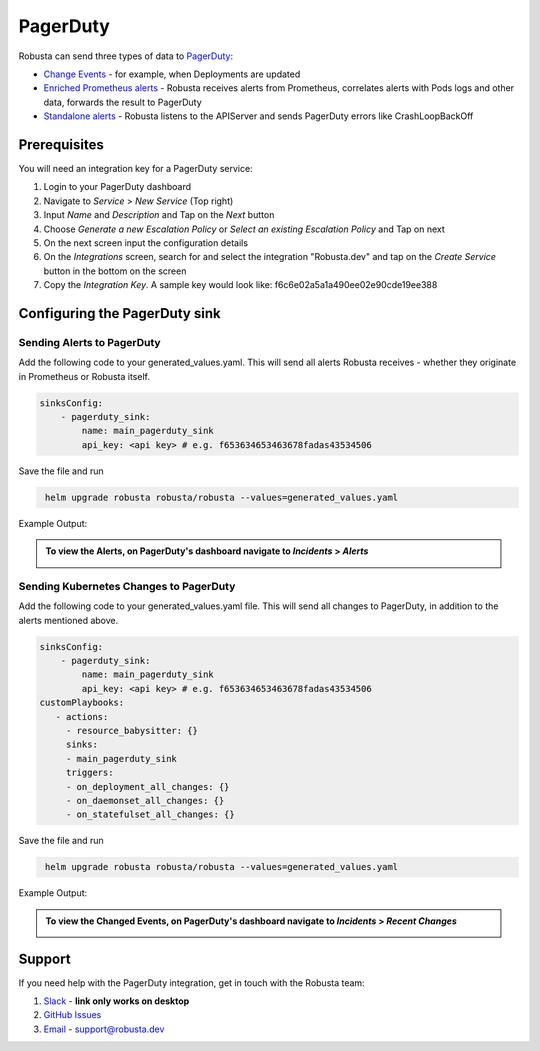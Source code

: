 PagerDuty
##########

Robusta can send three types of data to `PagerDuty <https://www.pagerduty.com/>`_:

* `Change Events <https://support.pagerduty.com/docs/change-events>`_ - for example, when Deployments are updated

* `Enriched Prometheus alerts <https://support.pagerduty.com/docs/alerts>`_ - Robusta receives alerts from Prometheus, correlates alerts with Pods logs and other data, forwards the result to PagerDuty

* `Standalone alerts <https://support.pagerduty.com/docs/alerts>`_ - Robusta listens to the APIServer and sends PagerDuty errors like CrashLoopBackOff



Prerequisites
------------------------------

You will need an integration key for a PagerDuty service:

1. Login to your PagerDuty dashboard

2. Navigate to `Service` > `New Service` (Top right)

3. Input `Name` and `Description` and Tap on the `Next` button

4. Choose `Generate a new Escalation Policy` or `Select an existing Escalation Policy` and Tap on next

5. On the next screen input the configuration details

6. On the `Integrations` screen, search for and select the integration "Robusta.dev" and tap on the `Create Service` button in the bottom on the screen

7. Copy the `Integration Key`. A sample key would look like: f6c6e02a5a1a490ee02e90cde19ee388



Configuring the PagerDuty sink
------------------------------------------------

Sending Alerts to PagerDuty
******************************

Add the following code to your generated_values.yaml. This will send all alerts Robusta receives - whether they originate in Prometheus or Robusta itself.

.. code-block:: yaml

  sinksConfig:
      - pagerduty_sink:
          name: main_pagerduty_sink
          api_key: <api key> # e.g. f653634653463678fadas43534506

Save the file and run

.. code-block:: bash
   :name: cb-add-pagerduty-sink

    helm upgrade robusta robusta/robusta --values=generated_values.yaml

Example Output:

.. admonition:: To view the Alerts, on PagerDuty's dashboard navigate to `Incidents` > `Alerts`

    .. image:: /images/alert-on-cpu-usage-spike-pagerduty.png
      :width: 1117
      :align: center

Sending Kubernetes Changes to PagerDuty
************************************************************

Add the following code to your generated_values.yaml file. This will send all changes to PagerDuty, in addition to the alerts mentioned above.

.. code-block:: yaml

  sinksConfig:
      - pagerduty_sink:
          name: main_pagerduty_sink
          api_key: <api key> # e.g. f653634653463678fadas43534506
  customPlaybooks:
     - actions:
       - resource_babysitter: {}
       sinks:
       - main_pagerduty_sink
       triggers:
       - on_deployment_all_changes: {}
       - on_daemonset_all_changes: {}
       - on_statefulset_all_changes: {}

Save the file and run

.. code-block:: bash
   :name: cb-add-pagerduty-sink

    helm upgrade robusta robusta/robusta --values=generated_values.yaml

Example Output:

.. admonition:: To view the Changed Events, on PagerDuty's dashboard navigate to `Incidents` > `Recent Changes`

    .. image:: /images/change-events-updated-deployment-pagerduty.png
      :width: 1000
      :align: center

Support
----------------------

If you need help with the PagerDuty integration, get in touch with the Robusta team:

1. `Slack <https://bit.ly/robusta-slack>`_ - **link only works on desktop**
2. `GitHub Issues <https://github.com/robusta-dev/robusta/issues>`_
3. `Email <support@robusta.dev>`_ - support@robusta.dev



